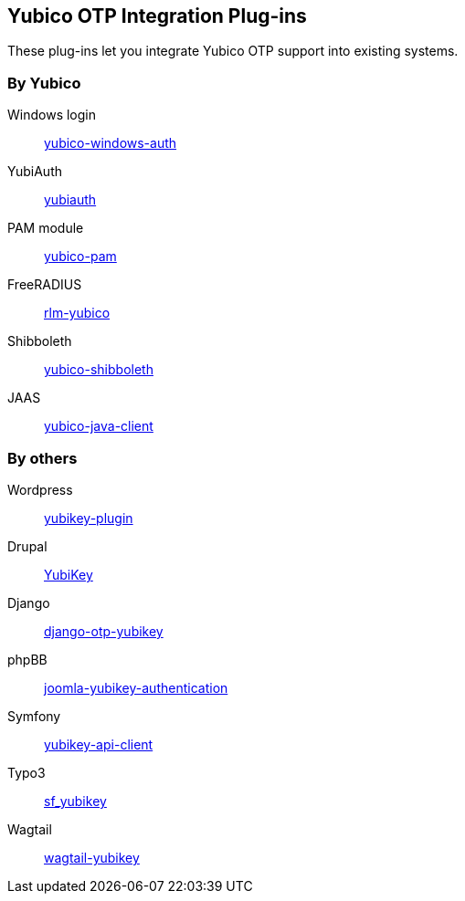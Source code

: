 == Yubico OTP Integration Plug-ins
These plug-ins let you integrate Yubico OTP support into existing systems.


=== By Yubico

Windows login:: link:/yubico-windows-auth[yubico-windows-auth]
YubiAuth:: link:/yubiauth[yubiauth]
PAM module:: link:/yubico-pam[yubico-pam]
FreeRADIUS:: link:/rlm-yubico[rlm-yubico]
Shibboleth:: https://github.com/Yubico/yubico-shibboleth-idp-multifactor-login-handler[yubico-shibboleth]
JAAS:: link:/yubico-java-client[yubico-java-client]


=== By others

Wordpress:: https://wordpress.org/plugins/yubikey-plugin/[yubikey-plugin]
Drupal:: https://www.drupal.org/project/yubikey[YubiKey]
Django:: https://pypi.python.org/pypi/django-otp-yubikey[django-otp-yubikey]
phpBB:: https://github.com/Yubico/phpbb3_yubikey_login[joomla-yubikey-authentication]
Symfony:: https://packagist.org/packages/surfnet/yubikey-api-client-bundle[yubikey-api-client]
Typo3:: http://typo3.org/extensions/repository/view/sf_yubikey[sf_yubikey]
Wagtail:: https://github.com/ahopkins/wagtail-yubikey[wagtail-yubikey]
